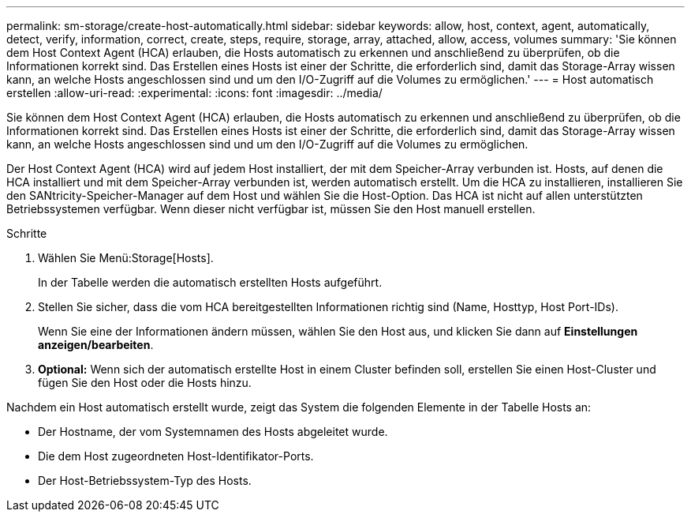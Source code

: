 ---
permalink: sm-storage/create-host-automatically.html 
sidebar: sidebar 
keywords: allow, host, context, agent, automatically, detect, verify, information, correct, create, steps, require, storage, array, attached, allow, access, volumes 
summary: 'Sie können dem Host Context Agent (HCA) erlauben, die Hosts automatisch zu erkennen und anschließend zu überprüfen, ob die Informationen korrekt sind. Das Erstellen eines Hosts ist einer der Schritte, die erforderlich sind, damit das Storage-Array wissen kann, an welche Hosts angeschlossen sind und um den I/O-Zugriff auf die Volumes zu ermöglichen.' 
---
= Host automatisch erstellen
:allow-uri-read: 
:experimental: 
:icons: font
:imagesdir: ../media/


[role="lead"]
Sie können dem Host Context Agent (HCA) erlauben, die Hosts automatisch zu erkennen und anschließend zu überprüfen, ob die Informationen korrekt sind. Das Erstellen eines Hosts ist einer der Schritte, die erforderlich sind, damit das Storage-Array wissen kann, an welche Hosts angeschlossen sind und um den I/O-Zugriff auf die Volumes zu ermöglichen.

Der Host Context Agent (HCA) wird auf jedem Host installiert, der mit dem Speicher-Array verbunden ist. Hosts, auf denen die HCA installiert und mit dem Speicher-Array verbunden ist, werden automatisch erstellt. Um die HCA zu installieren, installieren Sie den SANtricity-Speicher-Manager auf dem Host und wählen Sie die Host-Option. Das HCA ist nicht auf allen unterstützten Betriebssystemen verfügbar. Wenn dieser nicht verfügbar ist, müssen Sie den Host manuell erstellen.

.Schritte
. Wählen Sie Menü:Storage[Hosts].
+
In der Tabelle werden die automatisch erstellten Hosts aufgeführt.

. Stellen Sie sicher, dass die vom HCA bereitgestellten Informationen richtig sind (Name, Hosttyp, Host Port-IDs).
+
Wenn Sie eine der Informationen ändern müssen, wählen Sie den Host aus, und klicken Sie dann auf *Einstellungen anzeigen/bearbeiten*.

. *Optional:* Wenn sich der automatisch erstellte Host in einem Cluster befinden soll, erstellen Sie einen Host-Cluster und fügen Sie den Host oder die Hosts hinzu.


Nachdem ein Host automatisch erstellt wurde, zeigt das System die folgenden Elemente in der Tabelle Hosts an:

* Der Hostname, der vom Systemnamen des Hosts abgeleitet wurde.
* Die dem Host zugeordneten Host-Identifikator-Ports.
* Der Host-Betriebssystem-Typ des Hosts.

